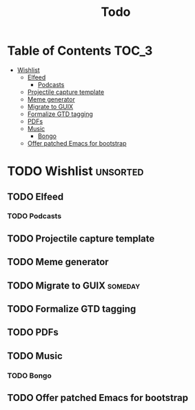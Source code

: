 #+TITLE: Todo
#+DESCRIPTION: This file serves as a forge agnostic issue tracker for this project
* Table of Contents :TOC_3:
- [[#wishlist][Wishlist]]
  - [[#elfeed][Elfeed]]
    - [[#podcasts][Podcasts]]
  - [[#projectile-capture-template][Projectile capture template]]
  - [[#meme-generator][Meme generator]]
  - [[#migrate-to-guix][Migrate to GUIX]]
  - [[#formalize-gtd-tagging][Formalize GTD tagging]]
  - [[#pdfs][PDFs]]
  - [[#music][Music]]
    - [[#bongo][Bongo]]
  - [[#offer-patched-emacs-for-bootstrap][Offer patched Emacs for bootstrap]]

* TODO Wishlist :unsorted:
** TODO Elfeed
*** TODO Podcasts
** TODO Projectile capture template
** TODO Meme generator
** TODO Migrate to GUIX :someday:
** TODO Formalize GTD tagging
** TODO PDFs
** TODO Music
*** TODO Bongo
** TODO Offer patched Emacs for bootstrap
